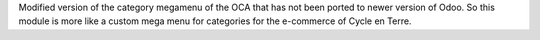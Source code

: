 Modified version of the category megamenu of the OCA that has not been
ported to newer version of Odoo. So this module is more like a custom
mega menu for categories for the e-commerce of Cycle en Terre.
